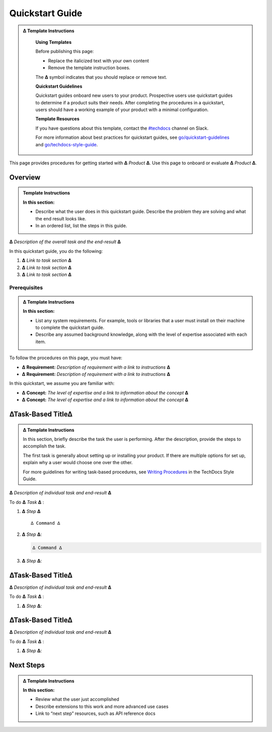 Quickstart Guide
================

.. Getting Started?

.. admonition:: ∆ Template Instructions
  :class: template

   **Using Templates**

   Before publishing this page: 

   + Replace the italicized text with your own content 
   + Remove the template instruction boxes.
   
   The **∆** symbol indicates that you should replace or remove text.

   **Quickstart Guidelines**

   Quickstart guides onboard new users to your product. Prospective users use quickstart guides to determine if a product suits their needs. After completing the procedures in a quickstart, users should have a working example of your product with a minimal configuration.  

   **Template Resources**

   If you have questions about this template, contact the `#techdocs <http://go/slack/techdocs>`_ channel on Slack.

   For more information about
   best practices for quickstart guides, see `go/quickstart-guidelines <http://go/quickstart-guidelines>`_ and `go/techdocs-style-guide <http://go/techdocs-style-guide>`_.

This page provides procedures for getting started with **∆** *Product* **∆**. Use this page to onboard or evaluate **∆** *Product* **∆**. 

Overview
--------

.. admonition:: Template Instructions
  :class: template

  **In this section:**  

  * Describe what the user does in this quickstart guide. Describe the problem they are solving and what the end result looks like.

  * In an ordered list, list the steps in this guide.
    
**∆** *Description of the overall task and the end-result* **∆**

In this quickstart guide, you do the following:

#. **∆** *Link to task section* **∆**
#. **∆** *Link to task section* **∆**
#. **∆** *Link to task section* **∆**


Prerequisites
^^^^^^^^^^^^^

.. admonition:: ∆ Template Instructions
  :class: template

  **In this section:** 

  * List any system requirements. For example, tools or
    libraries that a user must install on their machine to complete the quickstart guide.

  * Describe any assumed background knowledge, along with the level of expertise associated with each item.


To follow the procedures on this page, you must have:

- **∆** **Requirement:** *Description of requirement with a link to instructions* **∆**
- **∆** **Requirement:** *Description of requirement with a link to instructions* **∆**
  

In this quickstart, we assume you are familiar with:

- **∆** **Concept:** *The level of expertise and a link to information about the concept* **∆**
- **∆** **Concept:** *The level of expertise and a link to information about the concept* **∆**
  
∆Task-Based Title∆
------------------

.. admonition:: ∆ Template Instructions
  :class: template

  In this section, briefly describe the task the user is performing. After the description, provide the steps to accomplish the task. 

  The first task is generally about setting up or installing your product. If there are multiple options for set up, explain why a user would choose one over the other. 

  For more guidelines for writing task-based procedures, see `Writing Procedures <https://docbird.twitter.biz/techdocs_style_guide/procedures.html>`_ in the TechDocs Style Guide.

**∆** *Description of individual task and end-result* **∆**

To do **∆** *Task* **∆** :

#. **∆** *Step* **∆** ::

    ∆ Command ∆
    
#. **∆** *Step* **∆**:

   .. code-block:: python

      ∆ Command ∆

#. **∆** *Step* **∆**:

∆Task-Based Title∆
------------------

**∆** *Description of individual task and end-result* **∆**

To do **∆** *Task* **∆** :

#. **∆** *Step* **∆**:


∆Task-Based Title∆
------------------

**∆** *Description of individual task and end-result* **∆**

To do **∆** *Task* **∆** :

#. **∆** *Step* **∆**:


Next Steps
----------

.. admonition:: ∆ Template Instructions
  :class: template

  **In this section:** 

  * Review what the user just accomplished
  * Describe extensions to this work and more advanced use cases
  * Link to “next step” resources, such as API reference docs

